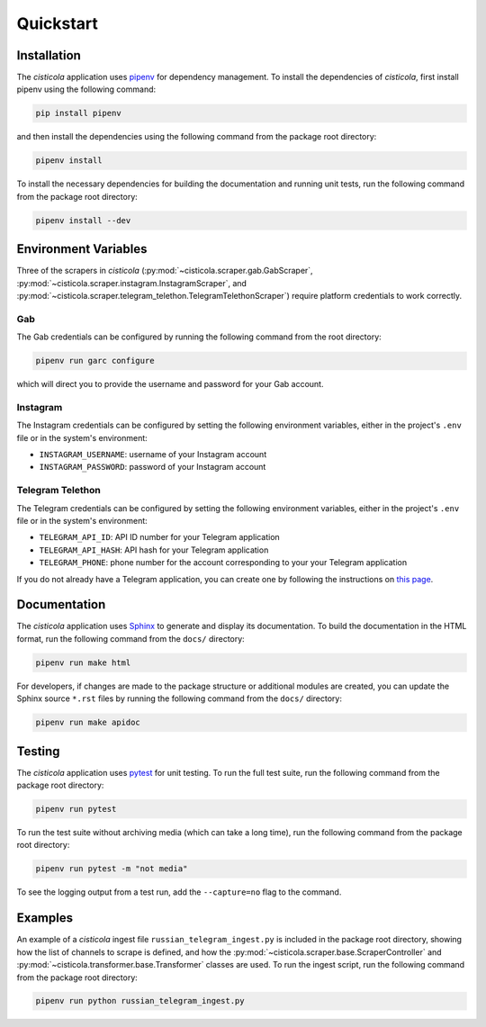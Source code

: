 Quickstart
==========

Installation
------------

The *cisticola* application uses pipenv_ for dependency management. To install the dependencies of *cisticola*, first install pipenv using the following command:

.. code-block::

    pip install pipenv

and then install the dependencies using the following command from the package root directory:

.. code-block::

    pipenv install

To install the necessary dependencies for building the documentation and running unit tests, run the following command from the package root directory:

.. code-block::

    pipenv install --dev

Environment Variables
---------------------

Three of the scrapers in *cisticola* (:py:mod:`~cisticola.scraper.gab.GabScraper`,  :py:mod:`~cisticola.scraper.instagram.InstagramScraper`, and :py:mod:`~cisticola.scraper.telegram_telethon.TelegramTelethonScraper`) require platform credentials to work correctly. 

Gab
"""

The Gab credentials can be configured by running the following command from the root directory:

.. code-block::

    pipenv run garc configure 

which will direct you to provide the username and password for your Gab account.

Instagram
"""""""""

The Instagram credentials can be configured by setting the following environment variables, either in the project's ``.env`` file or in the system's environment:

- ``INSTAGRAM_USERNAME``: username of your Instagram account
- ``INSTAGRAM_PASSWORD``: password of your Instagram account

Telegram Telethon
"""""""""""""""""

The Telegram credentials can be configured by setting the following environment variables, either in the project's ``.env`` file or in the system's environment:

- ``TELEGRAM_API_ID``: API ID number for your Telegram application
- ``TELEGRAM_API_HASH``: API hash for your Telegram application
- ``TELEGRAM_PHONE``: phone number for the account corresponding to your your Telegram application

If you do not already have a Telegram application, you can create one by following the instructions on `this page`_.

Documentation
-------------

The *cisticola* application uses Sphinx_ to generate and display its documentation. To build the documentation in the HTML format, run the following command from the ``docs/`` directory:

.. code-block::

    pipenv run make html

For developers, if changes are made to the package structure or additional modules are created, you can update the Sphinx source ``*.rst`` files by running the following command from the ``docs/`` directory:

.. code-block::

    pipenv run make apidoc

Testing
-------

The *cisticola* application uses pytest_ for unit testing. To run the full test suite, run the following command from the package root directory:

.. code-block::

    pipenv run pytest

To run the test suite without archiving media (which can take a long time), run the following command from the package root directory:

.. code-block::

    pipenv run pytest -m "not media"

To see the logging output from a test run, add the ``--capture=no`` flag to the command. 

Examples
--------

An example of a *cisticola* ingest file ``russian_telegram_ingest.py`` is included in the package root directory, showing how the list of channels to scrape is defined, and how the :py:mod:`~cisticola.scraper.base.ScraperController` and :py:mod:`~cisticola.transformer.base.Transformer` classes are used. To run the ingest script, run the following command from the package root directory:

.. code-block::

    pipenv run python russian_telegram_ingest.py

.. _pipenv: https://pipenv.pypa.io/en/latest/
.. _Sphinx: https://www.sphinx-doc.org/en/master/
.. _pytest: https://docs.pytest.org/en/7.1.x/
.. _this page: https://core.telegram.org/api/obtaining_api_id